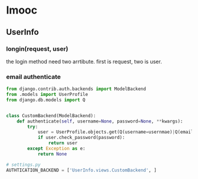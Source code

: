 * Imooc
** UserInfo
*** longin(request, user)
the login method need two arrtibute. first is request, two is user.
*** email authenticate
    SCHEDULED: <2017-10-08 日>
#+BEGIN_SRC python
  from django.contrib.auth.backends import ModelBackend
  from .models import UserProfile
  from django.db.models import Q


  class CustomBackend(ModelBackend):
      def authenticate(self, username=None, password=None, **kwargs):
          try:
              user = UserProfile.objects.get(Q(username=usernmae)|Q(email=username))
              if user.check_password(password):
                  return user
          except Exception as e:
              return None

  # settings.py
  AUTHTICATION_BACKEND = ['UserInfo.views.CustomBackend', ]
#+END_SRC
